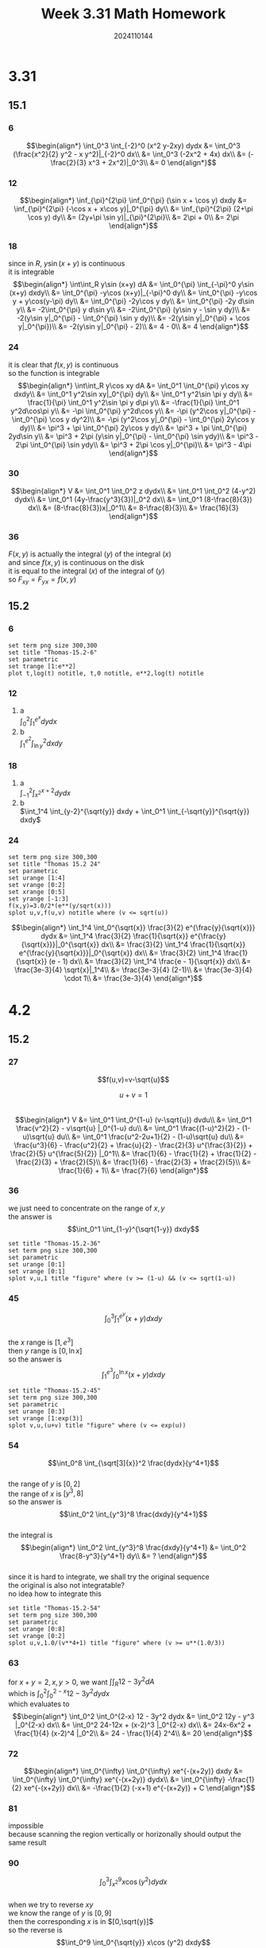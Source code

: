 #+TITLE: Week 3.31 Math Homework
#+AUTHOR: 2024110144
#+LATEX_CLASS: article
#+LATEX_CLASS_OPTIONS: [a4paper,10pt]
#+LATEX_HEADER: \usepackage[margin=0.5in]{geometry}
#+OPTIONS: \n:t toc:nil num:nil date:nil

#+begin_comment
3.31
thomas 15.1 1-36 mod 6
thomas 15.2 1-24 mod 6
4.2
thomas 15.2 25-94 mod 9
thomas 15.4 1-52 mod 6
#+end_comment

* 3.31
** 15.1
*** 6
$$\begin{align*}
\int_0^3 \int_{-2}^0 (x^2 y-2xy) dydx &= \int_0^3 (\frac{x^2}{2} y^2 - x y^2)|_{-2}^0 dx\\
&= \int_0^3 (-2x^2 + 4x) dx\\
&= (-\frac{2}{3} x^3 + 2x^2)|_0^3\\
&= 0
\end{align*}$$
*** 12
$$\begin{align*}
\inf_{\pi}^{2\pi} \inf_0^{\pi} (\sin x + \cos y) dxdy &= \inf_{\pi}^{2\pi} (-\cos x + x\cos y)|_0^{\pi} dy\\
&= \inf_{\pi}^{2\pi} (2+\pi \cos y) dy\\
&= (2y+\pi \sin y)|_{\pi}^{2\pi}\\
&= 2\pi + 0\\
&= 2\pi
\end{align*}$$
*** 18
since in $R$, $y\sin (x+y)$ is continuous
it is integrable
$$\begin{align*}
\int\int_R  y\sin (x+y) dA &= \int_0^{\pi} \int_{-\pi}^0 y\sin (x+y) dxdy\\
&= \int_0^{\pi} -y\cos (x+y)|_{-\pi}^0 dy\\
&= \int_0^{\pi} -y\cos y + y\cos(y-\pi) dy\\
&= \int_0^{\pi} -2y\cos y dy\\
&= \int_0^{\pi} -2y d\sin y\\
&= -2\int_0^{\pi} y d\sin y\\
&= -2\int_0^{\pi} (y\sin y - \sin y dy)\\
&= -2(y\sin y|_0^{\pi} - \int_0^{\pi} \sin y dy)\\
&= -2(y\sin y|_0^{\pi} + \cos y|_0^{\pi})\\
&= -2(y\sin y|_0^{\pi} - 2)\\
&= 4 - 0\\
&= 4
\end{align*}$$
*** 24
it is clear that $f(x,y)$ is continuous
so the function is integrable
$$\begin{align*}
\int\int_R y\cos xy dA &= \int_0^1 \int_0^{\pi} y\cos xy dxdy\\
&= \int_0^1 y^2\sin xy|_0^{\pi} dy\\
&= \int_0^1 y^2\sin \pi y dy\\
&= \frac{1}{\pi} \int_0^1 y^2\sin \pi y d\pi y\\
&= -\frac{1}{\pi} \int_0^1 y^2d\cos\pi y\\
&= -\pi \int_0^{\pi} y^2d\cos y\\
&= -\pi (y^2\cos y|_0^{\pi} - \int_0^{\pi} \cos y dy^2)\\
&= -\pi (y^2\cos y|_0^{\pi} - \int_0^{\pi} 2y\cos y dy)\\
&= \pi^3 + \pi \int_0^{\pi} 2y\cos y dy\\
&= \pi^3 + \pi \int_0^{\pi} 2yd\sin y\\
&= \pi^3 + 2\pi (y\sin y|_0^{\pi} - \int_0^{\pi} \sin ydy)\\
&= \pi^3 - 2\pi \int_0^{\pi} \sin ydy\\
&= \pi^3 + 2\pi \cos y|_0^{\pi}\\
&= \pi^3 - 4\pi
\end{align*}$$
*** 30
$$\begin{align*}
V &= \int_0^1 \int_0^2 z dydx\\
&= \int_0^1 \int_0^2 (4-y^2) dydx\\
&= \int_0^1 (4y-\frac{y^3}{3})|_0^2 dx\\
&= \int_0^1 (8-\frac{8}{3}) dx\\
&= (8-\frac{8}{3})x|_0^1\\
&= 8-\frac{8}{3}\\
&= \frac{16}{3}
\end{align*}$$
*** 36
$F(x,y)$ is actually the integral $(y)$ of the integral $(x)$
and since $f(x,y)$ is continuous on the disk
it is equal to the integral $(x)$ of the integral of $(y)$
so $F_{xy} = F_{yx} = f(x,y)$
** 15.2
*** 6
#+begin_src gnuplot :exports both :file thomas-15.2-6.png :var e=2.718281828459045
  set term png size 300,300
  set title "Thomas-15.2-6"
  set parametric
  set trange [1:e**2]
  plot t,log(t) notitle, t,0 notitle, e**2,log(t) notitle
#+end_src

#+RESULTS:
[[file:thomas-15.2-6.png]]

*** 12
1. a
   $\int_0^2 \int_1^{e^x} dydx$
2. b
   $\int_1^{e^2} \int_{\ln y}^2 dxdy$
*** 18
1. a
   $\int_{-1}^2 \int_{x^2}^{x+2} dydx$
2. b
   $\int_1^4 \int_{y-2}^{\sqrt{y}} dxdy + \int_0^1 \int_{-\sqrt{y}}^{\sqrt{y}} dxdy$
*** 24
#+begin_src gnuplot :exports both :file thomas-15.2-24.png :var e=2.718281828459045
  set term png size 300,300
  set title "Thomas 15.2 24"
  set parametric
  set urange [1:4]
  set vrange [0:2]
  set xrange [0:5]
  set yrange [-1:3]
  f(x,y)=3.0/2*(e**(y/sqrt(x)))
  splot u,v,f(u,v) notitle where (v <= sqrt(u))
#+end_src

#+RESULTS:
[[file:thomas-15.2-24.png]]

$$\begin{align*}
\int_1^4 \int_0^{\sqrt{x}} \frac{3}{2} e^{\frac{y}{\sqrt{x}}} dydx &= \int_1^4 \frac{3}{2} \frac{1}{\sqrt{x}} e^{\frac{y}{\sqrt{x}}}|_0^{\sqrt{x}} dx\\
&= \frac{3}{2} \int_1^4 \frac{1}{\sqrt{x}} e^{\frac{y}{\sqrt{x}}}|_0^{\sqrt{x}} dx\\
&= \frac{3}{2} \int_1^4 \frac{1}{\sqrt{x}} (e - 1) dx\\
&= \frac{3}{2} \int_1^4 \frac{e - 1}{\sqrt{x}} dx\\
&= \frac{3e-3}{4} \sqrt{x}|_1^4\\
&= \frac{3e-3}{4} (2-1)\\
&= \frac{3e-3}{4} \cdot 1\\
&= \frac{3e-3}{4}
\end{align*}$$

* 4.2
** 15.2
*** 27
$$f(u,v)=v-\sqrt{u}$$
# over the triangular region cut from the first quadrant of the uv-plane by the line
$$u+v=1$$
$$\begin{align*}
V &= \int_0^1 \int_0^{1-u} (v-\sqrt{u}) dvdu\\
&= \int_0^1 \frac{v^2}{2} - v\sqrt{u} |_0^{1-u} du\\
&= \int_0^1 \frac{(1-u)^2}{2} - (1-u)\sqrt{u} du\\
&= \int_0^1 \frac{u^2-2u+1}{2} - (1-u)\sqrt{u} du\\
&= \frac{u^3}{6} - \frac{u^2}{2} + \frac{u}{2} - \frac{2}{3} u^{\frac{3}{2}} + \frac{2}{5}  u^{\frac{5}{2}} |_0^1\\
&= \frac{1}{6} - \frac{1}{2} + \frac{1}{2} - \frac{2}{3} + \frac{2}{5}\\
&= \frac{1}{6} - \frac{2}{3} + \frac{2}{5}\\
&= \frac{1}{6} + 1\\
&= \frac{7}{6}
\end{align*}$$
*** 36
we just need to concentrate on the range of $x,y$
the answer is
$$\int_0^1 \int_{1-y}^{\sqrt{1-y}} dxdy$$
#+begin_src gnuplot :exports both :file thomas-15.2-36.png
  set title "Thomas-15.2-36"
  set term png size 300,300
  set parametric
  set urange [0:1]
  set vrange [0:1]
  splot v,u,1 title "figure" where (v >= (1-u) && (v <= sqrt(1-u))
#+end_src

#+RESULTS:
[[file:thomas-15.2-36.png]]

*** 45
$$\int_0^3 \int_1^{e^y} (x+y) dxdy$$
the $x$ range is $[1,e^3]$
then $y$ range is $[0,\ln x]$
so the answer is
$$\int_1^{e^3} \int_0^{\ln x} (x+y) dxdy$$
#+begin_src gnuplot :exports both :file thomas-15.2-45.png
  set title "Thomas-15.2-45"
  set term png size 300,300
  set parametric
  set urange [0:3]
  set vrange [1:exp(3)]
  splot v,u,(u+v) title "figure" where (v <= exp(u))
#+end_src

#+RESULTS:
[[file:thomas-15.2-45.png]]

*** 54
$$\int_0^8 \int_{\sqrt[3]{x}}^2 \frac{dydx}{y^4+1}$$
the range of $y$ is $[0,2]$
the range of $x$ is $[y^3,8]$
so the answer is
$$\int_0^2 \int_{y^3}^8 \frac{dxdy}{y^4+1}$$
the integral is
$$\begin{align*}
\int_0^2 \int_{y^3}^8 \frac{dxdy}{y^4+1} &= \int_0^2 \frac{8-y^3}{y^4+1} dy\\
&= ?
\end{align*}$$
since it is hard to integrate, we shall try the original sequence
the original is also not integratable?
no idea how to integrate this
#+begin_src gnuplot :exports both :file thomas-15.2-54.png
  set title "Thomas-15.2-54"
  set term png size 300,300
  set parametric
  set urange [0:8]
  set vrange [0:2]
  splot u,v,1.0/(v**4+1) title "figure" where (v >= u**(1.0/3))
#+end_src

#+RESULTS:
[[file:thomas-15.2-54.png]]

*** 63
# Find the volume of the wedge cut from the first octant by the cylinder $z = 12 - 3y^2$ and the plane $x + y = 2$.
for $x+y=2,x,y>0$, we want $\int\int_R 12 - 3y^2 dA$
which is $\int_0^2 \int_0^{2-x} 12 - 3y^2 dydx$
which evaluates to
$$\begin{align*}
\int_0^2 \int_0^{2-x} 12 - 3y^2 dydx &= \int_0^2 12y - y^3 |_0^{2-x} dx\\
&= \int_0^2 24-12x + (x-2)^3 |_0^{2-x} dx\\
&= 24x-6x^2 + \frac{1}{4} (x-2)^4 |_0^2\\
&= 24 - \frac{1}{4} 2^4\\
&= 20
\end{align*}$$
*** 72
$$\begin{align*}
\int_0^{\infty} \int_0^{\infty} xe^{-(x+2y)} dxdy &= \int_0^{\infty} \int_0^{\infty} xe^{-(x+2y)} dydx\\
&= \int_0^{\infty} -\frac{1}{2} xe^{-(x+2y)} dx\\
&= -\frac{1}{2} (-x+1) e^{-(x+2y)} + C
\end{align*}$$

*** 81
impossible
because scanning the region vertically or horizonally should output the same result
*** 90
$$\int_0^3 \int_{x^2}^9 x\cos (y^2) dydx$$
when we try to reverse $xy$
we know the range of $y$ is $[0,9]$
then the corresponding $x$ is in $[0,\sqrt{y}]$
so the reverse is
$$\int_0^9 \int_0^{\sqrt{y}} x\cos (y^2) dxdy$$
by asking ai, the first is about $12.5$
the second is about $\frac{\sin 81}{4}$
** 15.4
*** 6
the range of $\theta$ is $[-\frac{\pi}{3},\frac{\pi}{3}]$
the outer arc is $r=2$
the line is $r=\frac{1}{\cos \theta}$
so the region can be described as $\int_{-\frac{\pi}{3}}^{\frac{\pi}{3}} \int_{\frac{1}{\cos \theta}}^2 drd\theta$
*** 12
$$\begin{align*}
\int_{-a}^a\int_{-\sqrt{a^2-x^2}}^{\sqrt{a^2-x^2}} dydx &= \int_0^{2\pi} \int_0^2 drd\theta\\
&= \pi a^2
\end{align*}$$
since it is obviously a complete filled circle
we just apply the formula without decoding the integral mannually
*** 18
$$\begin{align*}
\int_{-1}^1 \int_{-\sqrt{1-x^2}}^{\sqrt{1-x^2}} \frac{2}{(1+x^2+y^2)^2} dydx &= \int_0^{2\pi} \int_0^1 \frac{2}{(1+r^2)^2} drd\theta\\
&= \frac{1}{2} \int_0^{2\pi} \int_0^1 \frac{2}{(1+r^2)^2} dr^2d\theta\\
&= \int_0^{2\pi} \int_0^1 \frac{1}{(1+r^2)^2} d(1+r^2)d\theta\\
&= - \int_0^{2\pi} \frac{1}{u} |_1^2 d\theta\\
&= \int_0^{2\pi} \frac{1}{2} d\theta\\
&= \pi
\end{align*}$$
*** 24
$$\begin{align*}
\int_0^{\frac{\pi}{2}} \int_0^1 r^3\sin\theta\cos\theta drd\theta &= \int_0^{\frac{\pi}{2}} \int_0^1 r^2\sin\theta\cos\theta rdrd\theta\\
&= \frac{1}{2} \int_0^{\frac{\pi}{2}} \int_0^1 r^2\sin2\theta rdrd\theta\\
&= \frac{1}{4} \int_0^{\frac{\pi}{2}} \int_0^1 r^2\sin2\theta rdrd2\theta\\
&= \frac{1}{4} \int_0^{\pi} \int_0^1 r^2\sin\theta rdrd\theta\\
&= \frac{1}{8} \int_0^{\pi} \int_0^1 r^2\sin\theta dr^2d\theta\\
&= \frac{1}{8} \int_0^{\pi} \int_0^1 r\sin\theta drd\theta\\
&= \frac{1}{8} \int_{-1}^1 \int_0^{\sqrt{1-x^2}} dydx
\end{align*}$$
#+begin_src gnuplot :exports both :file thomas-15.4-24.png
  set term png size 300,300
  set parametric
  set trange [0:pi/2]

  set xrange [0:1]
  set yrange [0:1]
  set xlabel "x"
  set ylabel "y"
  set title "Thomas-15.4-24"

  plot cos(t), sin(t) title "Circle"
#+end_src

#+RESULTS:
[[file:thomas-15.4-24.png]]

*** 30
$$\begin{align*}
S &= \frac{1}{2} \int_0^{2\pi} \frac{4\theta}{3} d\theta\\
&= \frac{2}{3} \int_0^{2\pi} \theta d\theta\\
&= \frac{1}{3} \theta^2 |_0^{2\pi}\\
&= \frac{4\pi^2}{3}
\end{align*}$$
